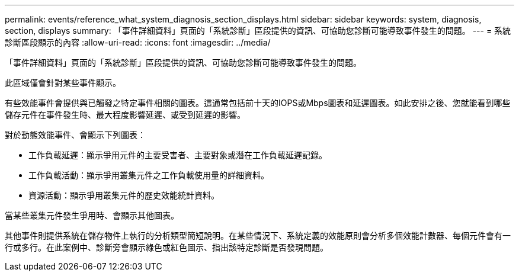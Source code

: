 ---
permalink: events/reference_what_system_diagnosis_section_displays.html 
sidebar: sidebar 
keywords: system, diagnosis, section, displays 
summary: 「事件詳細資料」頁面的「系統診斷」區段提供的資訊、可協助您診斷可能導致事件發生的問題。 
---
= 系統診斷區段顯示的內容
:allow-uri-read: 
:icons: font
:imagesdir: ../media/


[role="lead"]
「事件詳細資料」頁面的「系統診斷」區段提供的資訊、可協助您診斷可能導致事件發生的問題。

此區域僅會針對某些事件顯示。

有些效能事件會提供與已觸發之特定事件相關的圖表。這通常包括前十天的IOPS或Mbps圖表和延遲圖表。如此安排之後、您就能看到哪些儲存元件在事件發生時、最大程度影響延遲、或受到延遲的影響。

對於動態效能事件、會顯示下列圖表：

* 工作負載延遲：顯示爭用元件的主要受害者、主要對象或潛在工作負載延遲記錄。
* 工作負載活動：顯示爭用叢集元件之工作負載使用量的詳細資料。
* 資源活動：顯示爭用叢集元件的歷史效能統計資料。


當某些叢集元件發生爭用時、會顯示其他圖表。

其他事件則提供系統在儲存物件上執行的分析類型簡短說明。在某些情況下、系統定義的效能原則會分析多個效能計數器、每個元件會有一行或多行。在此案例中、診斷旁會顯示綠色或紅色圖示、指出該特定診斷是否發現問題。
